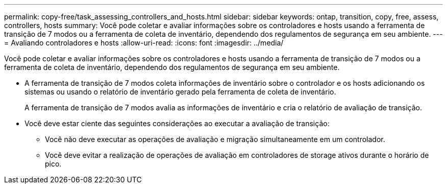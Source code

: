 ---
permalink: copy-free/task_assessing_controllers_and_hosts.html 
sidebar: sidebar 
keywords: ontap, transition, copy, free, assess, controllers, hosts 
summary: Você pode coletar e avaliar informações sobre os controladores e hosts usando a ferramenta de transição de 7 modos ou a ferramenta de coleta de inventário, dependendo dos regulamentos de segurança em seu ambiente. 
---
= Avaliando controladores e hosts
:allow-uri-read: 
:icons: font
:imagesdir: ../media/


[role="lead"]
Você pode coletar e avaliar informações sobre os controladores e hosts usando a ferramenta de transição de 7 modos ou a ferramenta de coleta de inventário, dependendo dos regulamentos de segurança em seu ambiente.

* A ferramenta de transição de 7 modos coleta informações de inventário sobre o controlador e os hosts adicionando os sistemas ou usando o relatório de inventário gerado pela ferramenta de coleta de inventário.
+
A ferramenta de transição de 7 modos avalia as informações de inventário e cria o relatório de avaliação de transição.

* Você deve estar ciente das seguintes considerações ao executar a avaliação de transição:
+
** Você não deve executar as operações de avaliação e migração simultaneamente em um controlador.
** Você deve evitar a realização de operações de avaliação em controladores de storage ativos durante o horário de pico.



